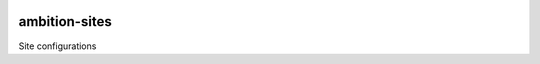 |pypi| |travis| |coverage|

ambition-sites
-----------------

Site configurations


.. |pypi| image:: https://img.shields.io/pypi/v/ambition-sites.svg
    :target: https://pypi.python.org/pypi/ambition-sites
    
.. |travis| image:: https://travis-ci.org/clinicedc/ambition-sites.svg?branch=develop
    :target: https://travis-ci.org/clinicedc/ambition-sites
    
.. |coverage| image:: https://coveralls.io/repos/github/clinicedc/ambition-sites/badge.svg?branch=develop
    :target: https://coveralls.io/github/clinicedc/ambition-sites?branch=develop

